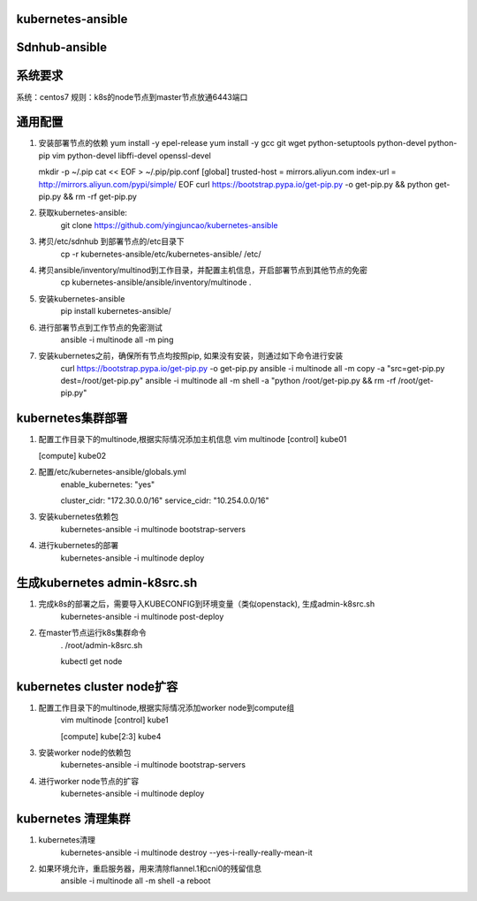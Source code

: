 ==================
kubernetes-ansible
==================

==============
Sdnhub-ansible
==============

=======
系统要求
=======
系统：centos7
规则：k8s的node节点到master节点放通6443端口

=======
通用配置
=======

1. 安装部署节点的依赖
   yum install -y epel-release
   yum install -y gcc git wget python-setuptools python-devel python-pip vim python-devel libffi-devel openssl-devel

   mkdir -p ~/.pip
   cat << EOF > ~/.pip/pip.conf
   [global]
   trusted-host =  mirrors.aliyun.com
   index-url = http://mirrors.aliyun.com/pypi/simple/
   EOF
   curl https://bootstrap.pypa.io/get-pip.py -o get-pip.py  && python get-pip.py && rm -rf get-pip.py

2. 获取kubernetes-ansible:
    git clone https://github.com/yingjuncao/kubernetes-ansible

3. 拷贝/etc/sdnhub 到部署节点的/etc目录下
    cp -r  kubernetes-ansible/etc/kubernetes-ansible/ /etc/

4. 拷贝ansible/inventory/multinod到工作目录，并配置主机信息，开启部署节点到其他节点的免密
    cp kubernetes-ansible/ansible/inventory/multinode  .

5. 安装kubernetes-ansible
    pip install kubernetes-ansible/

6. 进行部署节点到工作节点的免密测试
    ansible -i multinode all -m ping

7. 安装kubernetes之前，确保所有节点均按照pip, 如果没有安装，则通过如下命令进行安装
    curl https://bootstrap.pypa.io/get-pip.py -o get-pip.py
    ansible -i multinode all -m copy -a "src=get-pip.py dest=/root/get-pip.py"
    ansible -i multinode all -m shell -a "python /root/get-pip.py && rm -rf /root/get-pip.py"

=================
kubernetes集群部署
=================

1. 配置工作目录下的multinode,根据实际情况添加主机信息
   vim multinode
   [control]
   kube01

   [compute]
   kube02

2. 配置/etc/kubernetes-ansible/globals.yml
    enable_kubernetes: "yes"

    cluster_cidr: "172.30.0.0/16"
    service_cidr: "10.254.0.0/16"

3. 安装kubernetes依赖包
    kubernetes-ansible -i multinode bootstrap-servers

4. 进行kubernetes的部署
    kubernetes-ansible -i multinode deploy

============================
生成kubernetes admin-k8src.sh
============================

1. 完成k8s的部署之后，需要导入KUBECONFIG到环境变量（类似openstack), 生成admin-k8src.sh
    kubernetes-ansible -i multinode post-deploy

2. 在master节点运行k8s集群命令
    . /root/admin-k8src.sh

    kubectl get node

=========================
kubernetes cluster node扩容
=========================

1. 配置工作目录下的multinode,根据实际情况添加worker node到compute组
    vim multinode
    [control]
    kube1

    [compute]
    kube[2:3]
    kube4

3. 安装worker node的依赖包
    kubernetes-ansible -i multinode bootstrap-servers

4. 进行worker node节点的扩容
    kubernetes-ansible -i multinode deploy

==================
kubernetes 清理集群
==================

1. kubernetes清理
    kubernetes-ansible -i multinode destroy  --yes-i-really-really-mean-it

2. 如果环境允许，重启服务器，用来清除flannel.1和cni0的残留信息
    ansible -i multinode all -m shell -a reboot

